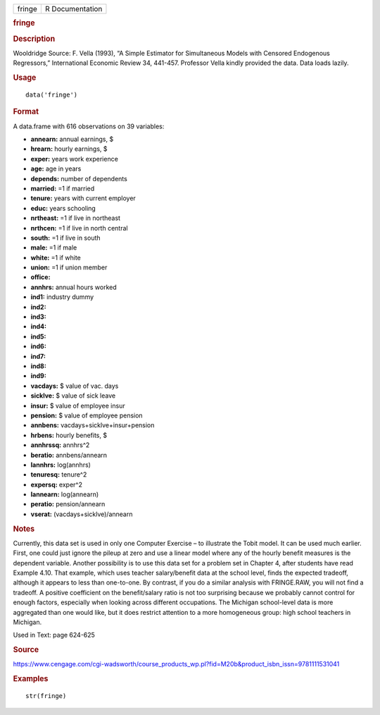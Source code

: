 .. container::

   .. container::

      ====== ===============
      fringe R Documentation
      ====== ===============

      .. rubric:: fringe
         :name: fringe

      .. rubric:: Description
         :name: description

      Wooldridge Source: F. Vella (1993), “A Simple Estimator for
      Simultaneous Models with Censored Endogenous Regressors,”
      International Economic Review 34, 441-457. Professor Vella kindly
      provided the data. Data loads lazily.

      .. rubric:: Usage
         :name: usage

      ::

         data('fringe')

      .. rubric:: Format
         :name: format

      A data.frame with 616 observations on 39 variables:

      -  **annearn:** annual earnings, $

      -  **hrearn:** hourly earnings, $

      -  **exper:** years work experience

      -  **age:** age in years

      -  **depends:** number of dependents

      -  **married:** =1 if married

      -  **tenure:** years with current employer

      -  **educ:** years schooling

      -  **nrtheast:** =1 if live in northeast

      -  **nrthcen:** =1 if live in north central

      -  **south:** =1 if live in south

      -  **male:** =1 if male

      -  **white:** =1 if white

      -  **union:** =1 if union member

      -  **office:**

      -  **annhrs:** annual hours worked

      -  **ind1:** industry dummy

      -  **ind2:**

      -  **ind3:**

      -  **ind4:**

      -  **ind5:**

      -  **ind6:**

      -  **ind7:**

      -  **ind8:**

      -  **ind9:**

      -  **vacdays:** $ value of vac. days

      -  **sicklve:** $ value of sick leave

      -  **insur:** $ value of employee insur

      -  **pension:** $ value of employee pension

      -  **annbens:** vacdays+sicklve+insur+pension

      -  **hrbens:** hourly benefits, $

      -  **annhrssq:** annhrs^2

      -  **beratio:** annbens/annearn

      -  **lannhrs:** log(annhrs)

      -  **tenuresq:** tenure^2

      -  **expersq:** exper^2

      -  **lannearn:** log(annearn)

      -  **peratio:** pension/annearn

      -  **vserat:** (vacdays+sicklve)/annearn

      .. rubric:: Notes
         :name: notes

      Currently, this data set is used in only one Computer Exercise –
      to illustrate the Tobit model. It can be used much earlier. First,
      one could just ignore the pileup at zero and use a linear model
      where any of the hourly benefit measures is the dependent
      variable. Another possibility is to use this data set for a
      problem set in Chapter 4, after students have read Example 4.10.
      That example, which uses teacher salary/benefit data at the school
      level, finds the expected tradeoff, although it appears to less
      than one-to-one. By contrast, if you do a similar analysis with
      FRINGE.RAW, you will not find a tradeoff. A positive coefficient
      on the benefit/salary ratio is not too surprising because we
      probably cannot control for enough factors, especially when
      looking across different occupations. The Michigan school-level
      data is more aggregated than one would like, but it does restrict
      attention to a more homogeneous group: high school teachers in
      Michigan.

      Used in Text: page 624-625

      .. rubric:: Source
         :name: source

      https://www.cengage.com/cgi-wadsworth/course_products_wp.pl?fid=M20b&product_isbn_issn=9781111531041

      .. rubric:: Examples
         :name: examples

      ::

          str(fringe)
